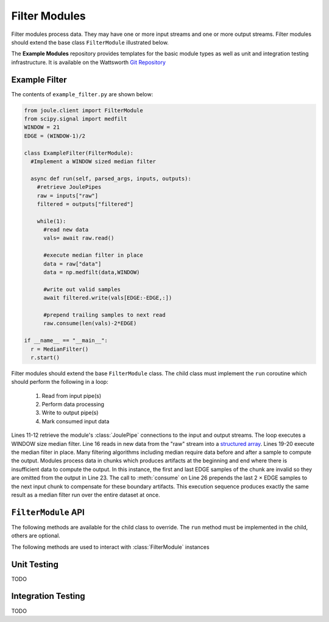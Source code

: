 Filter Modules
==============

Filter modules process data. They may have one or more input streams and one or
more output streams. Filter modules should extend the base class ``FilterModule`` illustrated below.

.. image:: /images/filter_module.png

The **Example Modules** repository provides templates for the basic module types as well as
unit and integration testing infrastructure. It is available
on the Wattsworth `Git Repository`_

.. raw:: html

  <div class="header bash">
  Command Line:
  </div>
  <div class="code bash"><b>$> git clone https://git.wattsworth.net/wattsworth/example_modules.git</b>
  <b>$> cd example_modules</b>
  <i># install nose2 and asynctest module to run tests</i>
  <b>$> sudo pip3 install nose2 asynctest</b>
  </div>

Example Filter
--------------
The contents of ``example_filter.py`` are shown below:

.. highlight:: python
  :linenothreshold: 5

.. code:: python

  from joule.client import FilterModule
  from scipy.signal import medfilt
  WINDOW = 21
  EDGE = (WINDOW-1)/2

  class ExampleFilter(FilterModule):
    #Implement a WINDOW sized median filter

    async def run(self, parsed_args, inputs, outputs):
      #retrieve JoulePipes
      raw = inputs["raw"]
      filtered = outputs["filtered"]

      while(1):
        #read new data
        vals= await raw.read()

        #execute median filter in place
        data = raw["data"]
        data = np.medfilt(data,WINDOW)

        #write out valid samples
        await filtered.write(vals[EDGE:-EDGE,:])

        #prepend trailing samples to next read
        raw.consume(len(vals)-2*EDGE)

  if __name__ == "__main__":
    r = MedianFilter()
    r.start()

Filter modules should extend the base ``FilterModule`` class. The
child class must implement the ``run`` coroutine which should perform
the following in a loop:

  1. Read from input pipe(s)
  2. Perform data processing
  3. Write to output pipe(s)
  4. Mark consumed input data

Lines 11-12 retrieve the module's :class:`JoulePipe` connections to the
input and output streams. The loop executes a WINDOW size median filter.
Line 16 reads in new data from the "raw" stream into a `structured array`_. Lines
19-20 execute the median filter in place. Many filtering algorithms including
median require data before and after a sample to compute the output. Modules
process data in chunks which produces artifacts at the beginning and end where there is
insufficient data to compute the output. In this instance, the first and last
EDGE samples of the chunk are invalid so they are omitted from the output in
Line 23. The call to :meth:`consume` on Line 26 prepends the last 2 × EDGE samples to
the next input chunk to compensate for these boundary artifacts. This execution sequence
produces exactly the same result as a median filter run over the entire
dataset at once.

``FilterModule`` API
--------------------

The following methods are available for the child class to override. The
``run`` method must be implemented in the child, others are optional.

.. method:: custom_args(parser)

   ``parser`` is an `ArgumentParser`_ object.  Use this method to
   add custom command line arguments to the module.

   Example:

   .. code-block:: python

     class FilterDemo(FilterModule):
       def custom_args(self, parser):
         parser.description = "**module description**"
         parser.add_argument("arg", help="custom argument")
       #... other module code

   .. raw:: html

      <div class="header bash">
      Command Line:
      </div>
      <div class="code bash"><b>$> filter_demo.py -h</b>
      usage: filter_demo.py [-h] [--pipes PIPES] arg

      **module description**

      positional arguments:
        arg            custom argument
      <i>#more output...</i>
      </div>

.. method:: run(parsed_args, inputs, outputs)

    * ``parsed_args`` -- `Namespace`_ object with the parsed command line arguments.
      Customize the argument structure by overriding :meth:`~custom_args`.
    * ``inputs`` -- Dictionary of :class:`JoulePipe` connections to input streams.
      Dictionary keys are the configuration file :ref:`input names`.
    * ``outputs`` -- Dictionary of :class:`JoulePipe` connections to output streams.
      Dictionary keys are the configuration file :ref:`output names`.
  This coroutine should run indefinitley. See ExampleFilter for typical usage.

.. method:: stop()

   Implement custom logic for shutting down the module.

   Example:

   .. code-block:: python

     class FilterDemo(FilterModule):
       def stop(self):
         print("closing open files...")
       #... other module code



The following methods are used to interact with :class:`FilterModule` instances

.. method:: start()

  Creates an event loop and schedules the :meth:`run` coroutine for execution. This
  method will only return if :meth:`run` exits. In most applications this
  method should be used similar to the following:

  .. code-block:: python

    class ExampleFilter(FilterModule):
      #...code for module

    if __name__ == "__main__":
      r = ExampleFilter()
      r.start() #does not return

Unit Testing
------------

TODO

Integration Testing
-------------------

TODO

.. _Git Repository: http://git.wattsworth.net/wattsworth/example_modules
.. _structured array: https://docs.scipy.org/doc/numpy-1.13.0/user/basics.rec.html
.. _ArgumentParser: https://docs.python.org/3/library/argparse.html#argparse.ArgumentParser
.. _Namespace: https://docs.python.org/3/library/argparse.html#argparse.Namespace
